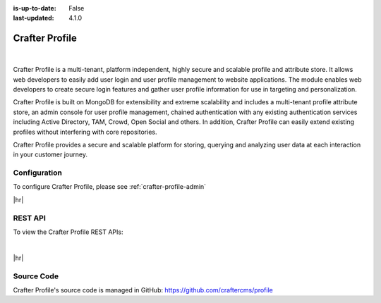 :is-up-to-date: False
:last-updated: 4.1.0

.. index:: Modules; Crafter Profile

.. _crafter-profile:

===============
Crafter Profile
===============

.. figure:: /_static/images/architecture/crafter-profile.webp
    :alt: Crafter Profile
    :width: 60 %
    :align: center

|

Crafter Profile is a multi-tenant, platform independent, highly secure and scalable profile and attribute store. It allows web developers to easily add user login and user profile management to website applications. The module enables web developers to create secure login features and gather user profile information for use in targeting and personalization.

Crafter Profile is built on MongoDB for extensibility and extreme scalability and includes a multi-tenant profile attribute store, an admin console for user profile management, chained authentication with any existing authentication services including Active Directory, TAM, Crowd, Open Social  and others. In addition, Crafter Profile can easily extend existing profiles without interfering with core repositories.

Crafter Profile provides a secure and scalable platform for storing, querying and analyzing user data at each interaction in your customer journey.

-------------
Configuration
-------------

To configure Crafter Profile, please see :ref:`crafter-profile-admin`

|hr|

--------
REST API
--------

To view the Crafter Profile REST APIs:

.. open_iframe_modal_button::
   :label: Open here
   :url: ../../../_static/api/social.html
   :title: Profile API

.. raw:: html

    or <a href="../../../_static/api/profile.html" target="_blank">in a new tab</a>

|

|hr|

-----------
Source Code
-----------

Crafter Profile's source code is managed in GitHub: https://github.com/craftercms/profile
